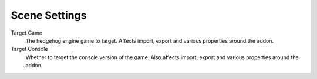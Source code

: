 
**************
Scene Settings
**************

.. reference::

	:Panel:		:menuselection:`Properties --> Scene Properties --> HEIO Settings`


.. _HEIO_Scene.target_game:

Target Game
	The hedgehog engine game to target. Affects import, export and various properties around the addon.

Target Console
	Whether to target the console version of the game. Also affects import, export and various properties around the addon.
